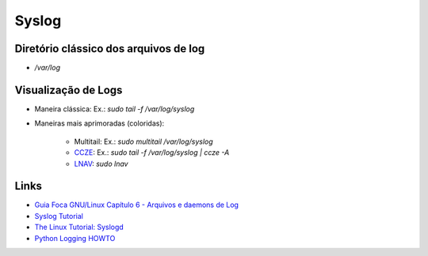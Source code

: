 Syslog
======

Diretório clássico dos arquivos de log
----------------------------------------

* `/var/log`


Visualização de Logs
-----------------------

* Maneira clássica: Ex.: `sudo tail -f /var/log/syslog`
* Maneiras mais aprimoradas (coloridas):

    * Multitail: Ex.: `sudo multitail /var/log/syslog`
    * `CCZE <http://lintut.com/colorize-log-files-on-linux-using-ccze-tool/>`_: Ex.: `sudo tail -f /var/log/syslog | ccze -A`
    * `LNAV <http://lintut.com/install-and-use-log-file-navigator-lnav-in-ubuntu-and-centos-linux/>`_: `sudo lnav`

Links
-----

* `Guia Foca GNU/Linux Capítulo 6 - Arquivos e daemons de Log <http://www.guiafoca.org/cgs/guia/avancado/ch-log.html>`_
* `Syslog Tutorial <http://www.9tut.com/syslog-tutorial>`_
* `The Linux Tutorial: Syslogd <http://www.linux-tutorial.info/modules.php?name=MContent&pageid=57>`_
* `Python Logging HOWTO <https://docs.python.org/2/howto/logging.html>`_



